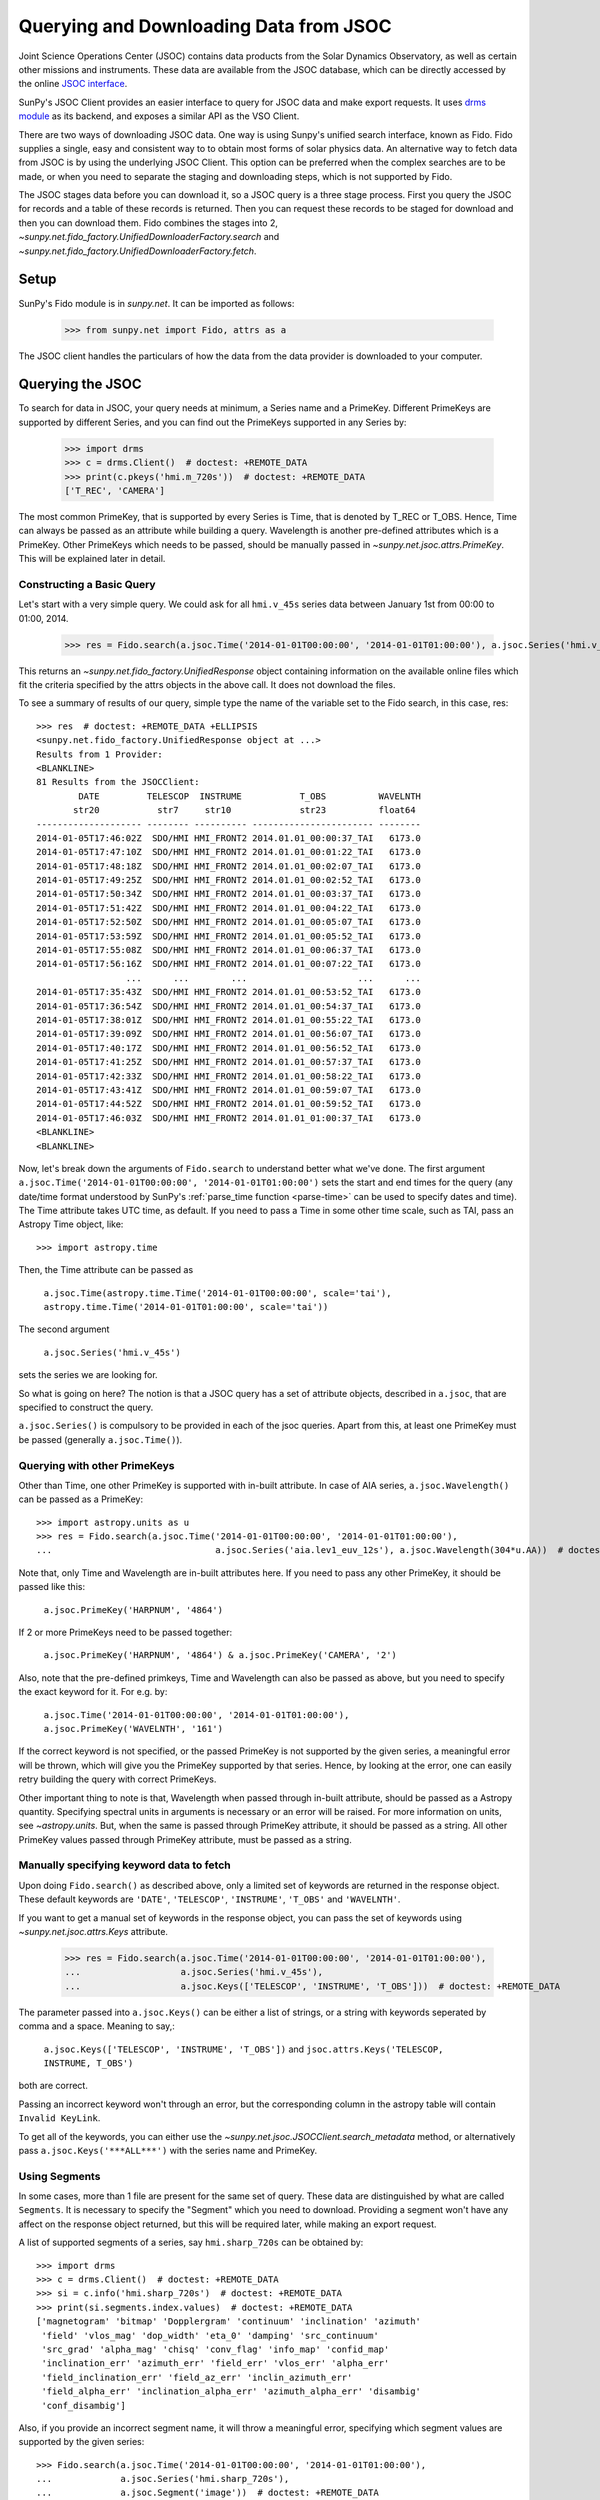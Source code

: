 ---------------------------------------
Querying and Downloading Data from JSOC
---------------------------------------

Joint Science Operations Center (JSOC) contains data products from the Solar Dynamics Observatory,
as well as certain other missions and instruments. These data are available from the JSOC database,
which can be directly accessed by the online `JSOC interface <http://jsoc.stanford.edu/ajax/lookdata.html>`_.

SunPy's JSOC Client provides an easier interface to query for JSOC data and make export requests.
It uses `drms module <https://drms.readthedocs.io/>`_ as its backend, and exposes a similar API as
the VSO Client.

There are two ways of downloading JSOC data. One way is using Sunpy's unified search interface,
known as Fido. Fido supplies a single, easy and consistent way to to obtain most forms of solar physics data.
An alternative way to fetch data from JSOC is by using the underlying JSOC Client. This option
can be preferred when the complex searches are to be made, or when you need to separate the staging
and downloading steps, which is not supported by Fido.

The JSOC stages data before you can download it,
so a JSOC query is a three stage process. First you query the JSOC for records and
a table of these records is returned. Then you can request these records to be
staged for download and then you can download them. Fido combines the stages into 2,
`~sunpy.net.fido_factory.UnifiedDownloaderFactory.search` and
`~sunpy.net.fido_factory.UnifiedDownloaderFactory.fetch`.

Setup
-----

SunPy's Fido module is in `sunpy.net`.  It can be imported as follows:

    >>> from sunpy.net import Fido, attrs as a

The JSOC client handles the particulars of how the data from
the data provider is downloaded to your computer.

Querying the JSOC
-----------------

To search for data in JSOC, your query needs at minimum, a Series name and a PrimeKey.
Different PrimeKeys are supported by different Series, and you can find out the PrimeKeys
supported in any Series by:

    >>> import drms
    >>> c = drms.Client()  # doctest: +REMOTE_DATA
    >>> print(c.pkeys('hmi.m_720s'))  # doctest: +REMOTE_DATA
    ['T_REC', 'CAMERA']

The most common PrimeKey, that is supported by every Series is Time, that is denoted by
T_REC or T_OBS. Hence, Time can always be passed as an attribute while building a query.
Wavelength is another pre-defined attributes which is a PrimeKey.
Other PrimeKeys which needs to be passed, should be manually passed in
`~sunpy.net.jsoc.attrs.PrimeKey`. This will be explained later in detail.

Constructing a Basic Query
^^^^^^^^^^^^^^^^^^^^^^^^^^

Let's start with a very simple query.  We could ask for all ``hmi.v_45s`` series data
between January 1st from 00:00 to 01:00, 2014.

    >>> res = Fido.search(a.jsoc.Time('2014-01-01T00:00:00', '2014-01-01T01:00:00'), a.jsoc.Series('hmi.v_45s'))  # doctest: +REMOTE_DATA

This returns an `~sunpy.net.fido_factory.UnifiedResponse` object containing
information on the available online files which fit the criteria specified by
the attrs objects in the above call. It does not download the files.

To see a summary of results of our query, simple type the name of the
variable set to the Fido search, in this case, res::

    >>> res  # doctest: +REMOTE_DATA +ELLIPSIS
    <sunpy.net.fido_factory.UnifiedResponse object at ...>
    Results from 1 Provider:
    <BLANKLINE>
    81 Results from the JSOCClient:
            DATE         TELESCOP  INSTRUME           T_OBS          WAVELNTH
           str20           str7     str10             str23          float64
    -------------------- -------- ---------- ----------------------- --------
    2014-01-05T17:46:02Z  SDO/HMI HMI_FRONT2 2014.01.01_00:00:37_TAI   6173.0
    2014-01-05T17:47:10Z  SDO/HMI HMI_FRONT2 2014.01.01_00:01:22_TAI   6173.0
    2014-01-05T17:48:18Z  SDO/HMI HMI_FRONT2 2014.01.01_00:02:07_TAI   6173.0
    2014-01-05T17:49:25Z  SDO/HMI HMI_FRONT2 2014.01.01_00:02:52_TAI   6173.0
    2014-01-05T17:50:34Z  SDO/HMI HMI_FRONT2 2014.01.01_00:03:37_TAI   6173.0
    2014-01-05T17:51:42Z  SDO/HMI HMI_FRONT2 2014.01.01_00:04:22_TAI   6173.0
    2014-01-05T17:52:50Z  SDO/HMI HMI_FRONT2 2014.01.01_00:05:07_TAI   6173.0
    2014-01-05T17:53:59Z  SDO/HMI HMI_FRONT2 2014.01.01_00:05:52_TAI   6173.0
    2014-01-05T17:55:08Z  SDO/HMI HMI_FRONT2 2014.01.01_00:06:37_TAI   6173.0
    2014-01-05T17:56:16Z  SDO/HMI HMI_FRONT2 2014.01.01_00:07:22_TAI   6173.0
                     ...      ...        ...                     ...      ...
    2014-01-05T17:35:43Z  SDO/HMI HMI_FRONT2 2014.01.01_00:53:52_TAI   6173.0
    2014-01-05T17:36:54Z  SDO/HMI HMI_FRONT2 2014.01.01_00:54:37_TAI   6173.0
    2014-01-05T17:38:01Z  SDO/HMI HMI_FRONT2 2014.01.01_00:55:22_TAI   6173.0
    2014-01-05T17:39:09Z  SDO/HMI HMI_FRONT2 2014.01.01_00:56:07_TAI   6173.0
    2014-01-05T17:40:17Z  SDO/HMI HMI_FRONT2 2014.01.01_00:56:52_TAI   6173.0
    2014-01-05T17:41:25Z  SDO/HMI HMI_FRONT2 2014.01.01_00:57:37_TAI   6173.0
    2014-01-05T17:42:33Z  SDO/HMI HMI_FRONT2 2014.01.01_00:58:22_TAI   6173.0
    2014-01-05T17:43:41Z  SDO/HMI HMI_FRONT2 2014.01.01_00:59:07_TAI   6173.0
    2014-01-05T17:44:52Z  SDO/HMI HMI_FRONT2 2014.01.01_00:59:52_TAI   6173.0
    2014-01-05T17:46:03Z  SDO/HMI HMI_FRONT2 2014.01.01_01:00:37_TAI   6173.0
    <BLANKLINE>
    <BLANKLINE>

Now, let's break down the arguments of ``Fido.search`` to understand
better what we've done.  The first argument ``a.jsoc.Time('2014-01-01T00:00:00', '2014-01-01T01:00:00')``
sets the start and end times for the query (any date/time
format understood by SunPy's :ref:`parse_time function <parse-time>`
can be used to specify dates and time). The Time attribute takes UTC time,
as default. If you need to pass a Time in some other time scale, such as TAI,
pass an Astropy Time object, like::

    >>> import astropy.time

Then, the Time attribute can be passed as

    ``a.jsoc.Time(astropy.time.Time('2014-01-01T00:00:00', scale='tai'), astropy.time.Time('2014-01-01T01:00:00', scale='tai'))``

The second argument

    ``a.jsoc.Series('hmi.v_45s')``

sets the series we are looking for.

So what is going on here?
The notion is that a JSOC query has a set of attribute objects, described in ``a.jsoc``,
that are specified to construct the query.

``a.jsoc.Series()`` is compulsory to be provided in each of the jsoc queries. Apart from this,
at least one PrimeKey must be passed (generally ``a.jsoc.Time()``).

Querying with other PrimeKeys
^^^^^^^^^^^^^^^^^^^^^^^^^^^^^

Other than Time, one other PrimeKey is supported with in-built attribute.
In case of AIA series, ``a.jsoc.Wavelength()`` can be passed as a PrimeKey::

    >>> import astropy.units as u
    >>> res = Fido.search(a.jsoc.Time('2014-01-01T00:00:00', '2014-01-01T01:00:00'),
    ...                               a.jsoc.Series('aia.lev1_euv_12s'), a.jsoc.Wavelength(304*u.AA))  # doctest: +REMOTE_DATA

Note that, only Time and Wavelength are in-built attributes here. If you need to pass any other PrimeKey,
it should be passed like this:

    ``a.jsoc.PrimeKey('HARPNUM', '4864')``

If 2 or more PrimeKeys need to be passed together:

    ``a.jsoc.PrimeKey('HARPNUM', '4864') & a.jsoc.PrimeKey('CAMERA', '2')``

Also, note that the pre-defined primkeys, Time and Wavelength can also be passed as above, but you need to
specify the exact keyword for it. For e.g. by:

    ``a.jsoc.Time('2014-01-01T00:00:00', '2014-01-01T01:00:00'), a.jsoc.PrimeKey('WAVELNTH', '161')``

If the correct keyword is not specified, or the passed PrimeKey is not supported by the given series, a
meaningful error will be thrown, which will give you the PrimeKey supported by that series. Hence, by looking
at the error, one can easily retry building the query with correct PrimeKeys.

Other important thing to note is that, Wavelength when passed through in-built attribute, should be passed as a
Astropy quantity. Specifying spectral units in arguments is necessary or an error will be raised.
For more information on units, see `~astropy.units`.
But, when the same is passed through PrimeKey attribute, it should be passed as a string. All
other PrimeKey values passed through PrimeKey attribute, must be passed as a string.


Manually specifying keyword data to fetch
^^^^^^^^^^^^^^^^^^^^^^^^^^^^^^^^^^^^^^^^^

Upon doing ``Fido.search()`` as described above, only a limited set of keywords are returned in the response
object. These default keywords are ``'DATE'``, ``'TELESCOP'``, ``'INSTRUME'``, ``'T_OBS'`` and ``'WAVELNTH'``.

If you want to get a manual set of keywords in the response object, you can pass the set of keywords using
`~sunpy.net.jsoc.attrs.Keys` attribute.

    >>> res = Fido.search(a.jsoc.Time('2014-01-01T00:00:00', '2014-01-01T01:00:00'),
    ...                   a.jsoc.Series('hmi.v_45s'),
    ...                   a.jsoc.Keys(['TELESCOP', 'INSTRUME', 'T_OBS']))  # doctest: +REMOTE_DATA

The parameter passed into ``a.jsoc.Keys()`` can be either a list of strings, or a string with keywords seperated by
comma and a space. Meaning to say,:

    ``a.jsoc.Keys(['TELESCOP', 'INSTRUME', 'T_OBS'])`` and ``jsoc.attrs.Keys('TELESCOP, INSTRUME, T_OBS')``

both are correct.

Passing an incorrect keyword won't through an error, but the corresponding column in the astropy table will
contain ``Invalid KeyLink``.

To get all of the keywords, you can either use the `~sunpy.net.jsoc.JSOCClient.search_metadata` method,
or alternatively pass ``a.jsoc.Keys('***ALL***')`` with the series name and PrimeKey.


Using Segments
^^^^^^^^^^^^^^
In some cases, more than 1 file are present for the same set of query. These data are distinguished by what are called
``Segments``. It is necessary to specify the "Segment" which you need to download. Providing a segment won't have any affect
on the response object returned, but this will be required later, while making an export request.

A list of supported segments of a series, say ``hmi.sharp_720s`` can be obtained by::

    >>> import drms
    >>> c = drms.Client()  # doctest: +REMOTE_DATA
    >>> si = c.info('hmi.sharp_720s')  # doctest: +REMOTE_DATA
    >>> print(si.segments.index.values)  # doctest: +REMOTE_DATA
    ['magnetogram' 'bitmap' 'Dopplergram' 'continuum' 'inclination' 'azimuth'
     'field' 'vlos_mag' 'dop_width' 'eta_0' 'damping' 'src_continuum'
     'src_grad' 'alpha_mag' 'chisq' 'conv_flag' 'info_map' 'confid_map'
     'inclination_err' 'azimuth_err' 'field_err' 'vlos_err' 'alpha_err'
     'field_inclination_err' 'field_az_err' 'inclin_azimuth_err'
     'field_alpha_err' 'inclination_alpha_err' 'azimuth_alpha_err' 'disambig'
     'conf_disambig']

Also, if you provide an incorrect segment name, it will throw a meaningful error, specifying which segment values are supported
by the given series::

    >>> Fido.search(a.jsoc.Time('2014-01-01T00:00:00', '2014-01-01T01:00:00'),
    ...             a.jsoc.Series('hmi.sharp_720s'),
    ...             a.jsoc.Segment('image'))  # doctest: +REMOTE_DATA
    Traceback (most recent call last):
    ...
    ValueError: Unexpected Segments were passed. The series hmi.sharp_720s contains the following Segments ['magnetogram', 'bitmap', 'Dopplergram', 'continuum', 'inclination', 'azimuth', 'field', 'vlos_mag', 'dop_width', 'eta_0', 'damping', 'src_continuum', 'src_grad', 'alpha_mag', 'chisq', 'conv_flag', 'info_map', 'confid_map', 'inclination_err', 'azimuth_err', 'field_err', 'vlos_err', 'alpha_err', 'field_inclination_err', 'field_az_err', 'inclin_azimuth_err', 'field_alpha_err', 'inclination_alpha_err', 'azimuth_alpha_err', 'disambig', 'conf_disambig']


To get files for more than 1 segment at the same time, chain ``a.jsoc.Segment()`` using ``AND`` operator::

    >>> Fido.search(a.jsoc.Time('2014-01-01T00:00:00', '2014-01-01T01:00:00'),
    ...             a.jsoc.Series('hmi.sharp_720s'),
    ...             a.jsoc.Segment('continuum') & a.jsoc.Segment('magnetogram'))  # doctest: +REMOTE_DATA +ELLIPSIS
    <sunpy.net.fido_factory.UnifiedResponse object at ...>
    Results from 1 Provider:
    <BLANKLINE>
    61 Results from the JSOCClient:
            DATE         TELESCOP  INSTRUME          T_OBS          WAVELNTH
           str20           str7      str9            str23          float64
    -------------------- -------- --------- ----------------------- --------
    2015-09-09T17:40:12Z  SDO/HMI HMI_SIDE1 2013.12.31_23:59:52_TAI   6173.0
    2015-09-09T17:40:13Z  SDO/HMI HMI_SIDE1 2014.01.01_00:11:52_TAI   6173.0
    2015-09-09T17:40:13Z  SDO/HMI HMI_SIDE1 2014.01.01_00:23:52_TAI   6173.0
    2015-09-09T17:40:13Z  SDO/HMI HMI_SIDE1 2014.01.01_00:35:52_TAI   6173.0
    2015-09-09T17:40:14Z  SDO/HMI HMI_SIDE1 2014.01.01_00:47:52_TAI   6173.0
    2015-09-09T17:40:14Z  SDO/HMI HMI_SIDE1 2014.01.01_00:59:52_TAI   6173.0
    2015-09-09T17:54:18Z  SDO/HMI HMI_SIDE1 2013.12.31_23:59:52_TAI   6173.0
    2015-09-09T17:54:19Z  SDO/HMI HMI_SIDE1 2014.01.01_00:11:52_TAI   6173.0
    2015-09-09T17:54:19Z  SDO/HMI HMI_SIDE1 2014.01.01_00:23:52_TAI   6173.0
    2015-09-09T17:54:20Z  SDO/HMI HMI_SIDE1 2014.01.01_00:35:52_TAI   6173.0
                     ...      ...       ...                     ...      ...
    2014-02-06T20:02:04Z  SDO/HMI HMI_SIDE1 2014.01.01_00:23:52_TAI   6173.0
    2014-02-06T20:04:34Z  SDO/HMI HMI_SIDE1 2014.01.01_00:35:52_TAI   6173.0
    2014-02-06T20:06:43Z  SDO/HMI HMI_SIDE1 2014.01.01_00:47:52_TAI   6173.0
    2014-02-06T20:09:02Z  SDO/HMI HMI_SIDE1 2014.01.01_00:59:52_TAI   6173.0
    2015-09-09T18:23:52Z  SDO/HMI HMI_SIDE1 2013.12.31_23:59:52_TAI   6173.0
    2015-09-09T18:23:52Z  SDO/HMI HMI_SIDE1 2014.01.01_00:11:52_TAI   6173.0
    2015-09-09T18:23:53Z  SDO/HMI HMI_SIDE1 2014.01.01_00:23:52_TAI   6173.0
    2015-09-09T18:23:53Z  SDO/HMI HMI_SIDE1 2014.01.01_00:35:52_TAI   6173.0
    2015-09-09T18:23:54Z  SDO/HMI HMI_SIDE1 2014.01.01_00:47:52_TAI   6173.0
    2015-09-09T18:23:54Z  SDO/HMI HMI_SIDE1 2014.01.01_00:59:52_TAI   6173.0
    <BLANKLINE>
    <BLANKLINE>

Using Sample
^^^^^^^^^^^^
In case you need to query for data, at some interval of time, say every 10 min, you can pass it
using `~sunpy.net.jsoc.attrs.Sample`. In other words, if you need to query for `hmi.v_45s` series data
between January 1st from 00:00 to 01:00, 2014, every 10 minutes, you can do::

    >>> import astropy.units as u
    >>> Fido.search(a.jsoc.Time('2014-01-01T00:00:00', '2014-01-01T01:00:00'),
    ...             a.jsoc.Series('hmi.v_45s'), a.jsoc.Sample(10*u.min))  # doctest: +REMOTE_DATA +ELLIPSIS
    <sunpy.net.fido_factory.UnifiedResponse object at ...>
    Results from 1 Provider:
    <BLANKLINE>
    7 Results from the JSOCClient:
            DATE         TELESCOP  INSTRUME           T_OBS          WAVELNTH
           str20           str7     str10             str23          float64
    -------------------- -------- ---------- ----------------------- --------
    2014-01-05T17:46:02Z  SDO/HMI HMI_FRONT2 2014.01.01_00:00:37_TAI   6173.0
    2014-01-05T18:00:49Z  SDO/HMI HMI_FRONT2 2014.01.01_00:10:22_TAI   6173.0
    2014-01-05T18:15:38Z  SDO/HMI HMI_FRONT2 2014.01.01_00:20:07_TAI   6173.0
    2014-01-05T18:30:25Z  SDO/HMI HMI_FRONT2 2014.01.01_00:29:52_TAI   6173.0
    2014-01-05T18:45:12Z  SDO/HMI HMI_FRONT2 2014.01.01_00:39:37_TAI   6173.0
    2014-01-05T19:00:04Z  SDO/HMI HMI_FRONT2 2014.01.01_00:49:22_TAI   6173.0
    2014-01-05T17:43:41Z  SDO/HMI HMI_FRONT2 2014.01.01_00:59:07_TAI   6173.0
    <BLANKLINE>
    <BLANKLINE>

Note that the argument passed in ``a.jsoc.Sample()`` must be an Astropy quantity, convertible
into seconds.

Constructing complex queries
^^^^^^^^^^^^^^^^^^^^^^^^^^^^

Complex queries can be built using OR operators.

Let's look for 2 different series data at the same time::

    >>> Fido.search(a.jsoc.Time('2014-01-01T00:00:00', '2014-01-01T01:00:00'),
    ...             a.jsoc.Series('hmi.v_45s') | a.jsoc.Series('aia.lev1_euv_12s'))  # doctest: +REMOTE_DATA +ELLIPSIS
    <sunpy.net.fido_factory.UnifiedResponse object at ...>
    Results from 2 Providers:
    <BLANKLINE>
    81 Results from the JSOCClient:
            DATE         TELESCOP  INSTRUME           T_OBS          WAVELNTH
           str20           str7     str10             str23          float64
    -------------------- -------- ---------- ----------------------- --------
    2014-01-05T17:46:02Z  SDO/HMI HMI_FRONT2 2014.01.01_00:00:37_TAI   6173.0
    2014-01-05T17:47:10Z  SDO/HMI HMI_FRONT2 2014.01.01_00:01:22_TAI   6173.0
    2014-01-05T17:48:18Z  SDO/HMI HMI_FRONT2 2014.01.01_00:02:07_TAI   6173.0
    2014-01-05T17:49:25Z  SDO/HMI HMI_FRONT2 2014.01.01_00:02:52_TAI   6173.0
    2014-01-05T17:50:34Z  SDO/HMI HMI_FRONT2 2014.01.01_00:03:37_TAI   6173.0
    2014-01-05T17:51:42Z  SDO/HMI HMI_FRONT2 2014.01.01_00:04:22_TAI   6173.0
    2014-01-05T17:52:50Z  SDO/HMI HMI_FRONT2 2014.01.01_00:05:07_TAI   6173.0
    2014-01-05T17:53:59Z  SDO/HMI HMI_FRONT2 2014.01.01_00:05:52_TAI   6173.0
    2014-01-05T17:55:08Z  SDO/HMI HMI_FRONT2 2014.01.01_00:06:37_TAI   6173.0
    2014-01-05T17:56:16Z  SDO/HMI HMI_FRONT2 2014.01.01_00:07:22_TAI   6173.0
                     ...      ...        ...                     ...      ...
    2014-01-05T17:35:43Z  SDO/HMI HMI_FRONT2 2014.01.01_00:53:52_TAI   6173.0
    2014-01-05T17:36:54Z  SDO/HMI HMI_FRONT2 2014.01.01_00:54:37_TAI   6173.0
    2014-01-05T17:38:01Z  SDO/HMI HMI_FRONT2 2014.01.01_00:55:22_TAI   6173.0
    2014-01-05T17:39:09Z  SDO/HMI HMI_FRONT2 2014.01.01_00:56:07_TAI   6173.0
    2014-01-05T17:40:17Z  SDO/HMI HMI_FRONT2 2014.01.01_00:56:52_TAI   6173.0
    2014-01-05T17:41:25Z  SDO/HMI HMI_FRONT2 2014.01.01_00:57:37_TAI   6173.0
    2014-01-05T17:42:33Z  SDO/HMI HMI_FRONT2 2014.01.01_00:58:22_TAI   6173.0
    2014-01-05T17:43:41Z  SDO/HMI HMI_FRONT2 2014.01.01_00:59:07_TAI   6173.0
    2014-01-05T17:44:52Z  SDO/HMI HMI_FRONT2 2014.01.01_00:59:52_TAI   6173.0
    2014-01-05T17:46:03Z  SDO/HMI HMI_FRONT2 2014.01.01_01:00:37_TAI   6173.0
    <BLANKLINE>
    2107 Results from the JSOCClient:
            DATE         TELESCOP INSTRUME          T_OBS          WAVELNTH
           str20           str7     str5            str23           int64
    -------------------- -------- -------- ----------------------- --------
    2014-01-07T15:05:10Z  SDO/AIA    AIA_4 2014-01-01T00:00:02.57Z       94
    2014-01-07T15:05:10Z  SDO/AIA    AIA_1 2014-01-01T00:00:10.07Z      131
    2014-01-07T15:05:10Z  SDO/AIA    AIA_3 2014-01-01T00:00:12.34Z      171
    2014-01-07T15:05:10Z  SDO/AIA    AIA_2 2014-01-01T00:00:07.84Z      193
    2014-01-07T15:05:10Z  SDO/AIA    AIA_2 2014-01-01T00:00:01.07Z      211
    2014-01-07T15:05:10Z  SDO/AIA    AIA_4 2014-01-01T00:00:08.57Z      304
    2014-01-07T15:05:10Z  SDO/AIA    AIA_1 2014-01-01T00:00:04.07Z      335
    2014-01-07T15:05:10Z  SDO/AIA    AIA_4 2014-01-01T00:00:14.57Z       94
    2014-01-07T15:05:10Z  SDO/AIA    AIA_1 2014-01-01T00:00:22.07Z      131
    2014-01-07T15:05:10Z  SDO/AIA    AIA_3 2014-01-01T00:00:24.34Z      171
                     ...      ...      ...                     ...      ...
    2014-01-07T15:05:13Z  SDO/AIA    AIA_2 2014-01-01T00:59:49.07Z      211
    2014-01-07T15:05:13Z  SDO/AIA    AIA_4 2014-01-01T00:59:56.58Z      304
    2014-01-07T15:05:13Z  SDO/AIA    AIA_1 2014-01-01T00:59:52.07Z      335
    2014-01-07T15:05:15Z  SDO/AIA    AIA_4 2014-01-01T01:00:02.57Z       94
    2014-01-07T15:05:15Z  SDO/AIA    AIA_1 2014-01-01T01:00:10.07Z      131
    2014-01-07T15:05:15Z  SDO/AIA    AIA_3 2014-01-01T01:00:12.34Z      171
    2014-01-07T15:05:15Z  SDO/AIA    AIA_2 2014-01-01T01:00:07.84Z      193
    2014-01-07T15:05:15Z  SDO/AIA    AIA_2 2014-01-01T01:00:01.07Z      211
    2014-01-07T15:05:15Z  SDO/AIA    AIA_4 2014-01-01T01:00:08.58Z      304
    2014-01-07T15:05:15Z  SDO/AIA    AIA_1 2014-01-01T01:00:04.07Z      335
    <BLANKLINE>
    <BLANKLINE>

The two series names are joined together by the operator "|".
This is the ``OR`` operator.  Think of the above query as setting a set
of conditions which get passed to the JSOC.  Let's say you want all the
hmi.v_45s data from two separate days::

    >>> Fido.search(a.jsoc.Time('2014-01-01T00:00:00', '2014-01-01T01:00:00') |
    ...             a.jsoc.Time('2014-01-02T00:00:00', '2014-01-02T01:00:00'),
    ...             a.jsoc.Series('hmi.v_45s'))  # doctest: +REMOTE_DATA +ELLIPSIS
    <sunpy.net.fido_factory.UnifiedResponse object at ...>
    Results from 2 Providers:
    <BLANKLINE>
    81 Results from the JSOCClient:
            DATE         TELESCOP  INSTRUME           T_OBS          WAVELNTH
           str20           str7     str10             str23          float64
    -------------------- -------- ---------- ----------------------- --------
    2014-01-05T17:46:02Z  SDO/HMI HMI_FRONT2 2014.01.01_00:00:37_TAI   6173.0
    2014-01-05T17:47:10Z  SDO/HMI HMI_FRONT2 2014.01.01_00:01:22_TAI   6173.0
    2014-01-05T17:48:18Z  SDO/HMI HMI_FRONT2 2014.01.01_00:02:07_TAI   6173.0
    2014-01-05T17:49:25Z  SDO/HMI HMI_FRONT2 2014.01.01_00:02:52_TAI   6173.0
    2014-01-05T17:50:34Z  SDO/HMI HMI_FRONT2 2014.01.01_00:03:37_TAI   6173.0
    2014-01-05T17:51:42Z  SDO/HMI HMI_FRONT2 2014.01.01_00:04:22_TAI   6173.0
    2014-01-05T17:52:50Z  SDO/HMI HMI_FRONT2 2014.01.01_00:05:07_TAI   6173.0
    2014-01-05T17:53:59Z  SDO/HMI HMI_FRONT2 2014.01.01_00:05:52_TAI   6173.0
    2014-01-05T17:55:08Z  SDO/HMI HMI_FRONT2 2014.01.01_00:06:37_TAI   6173.0
    2014-01-05T17:56:16Z  SDO/HMI HMI_FRONT2 2014.01.01_00:07:22_TAI   6173.0
                     ...      ...        ...                     ...      ...
    2014-01-05T17:35:43Z  SDO/HMI HMI_FRONT2 2014.01.01_00:53:52_TAI   6173.0
    2014-01-05T17:36:54Z  SDO/HMI HMI_FRONT2 2014.01.01_00:54:37_TAI   6173.0
    2014-01-05T17:38:01Z  SDO/HMI HMI_FRONT2 2014.01.01_00:55:22_TAI   6173.0
    2014-01-05T17:39:09Z  SDO/HMI HMI_FRONT2 2014.01.01_00:56:07_TAI   6173.0
    2014-01-05T17:40:17Z  SDO/HMI HMI_FRONT2 2014.01.01_00:56:52_TAI   6173.0
    2014-01-05T17:41:25Z  SDO/HMI HMI_FRONT2 2014.01.01_00:57:37_TAI   6173.0
    2014-01-05T17:42:33Z  SDO/HMI HMI_FRONT2 2014.01.01_00:58:22_TAI   6173.0
    2014-01-05T17:43:41Z  SDO/HMI HMI_FRONT2 2014.01.01_00:59:07_TAI   6173.0
    2014-01-05T17:44:52Z  SDO/HMI HMI_FRONT2 2014.01.01_00:59:52_TAI   6173.0
    2014-01-05T17:46:03Z  SDO/HMI HMI_FRONT2 2014.01.01_01:00:37_TAI   6173.0
    <BLANKLINE>
    81 Results from the JSOCClient:
            DATE         TELESCOP  INSTRUME           T_OBS          WAVELNTH
           str20           str7     str10             str23          float64
    -------------------- -------- ---------- ----------------------- --------
    2014-01-06T17:56:14Z  SDO/HMI HMI_FRONT2 2014.01.02_00:00:37_TAI   6173.0
    2014-01-06T17:57:22Z  SDO/HMI HMI_FRONT2 2014.01.02_00:01:22_TAI   6173.0
    2014-01-06T17:58:31Z  SDO/HMI HMI_FRONT2 2014.01.02_00:02:07_TAI   6173.0
    2014-01-06T17:59:39Z  SDO/HMI HMI_FRONT2 2014.01.02_00:02:52_TAI   6173.0
    2014-01-06T18:00:48Z  SDO/HMI HMI_FRONT2 2014.01.02_00:03:37_TAI   6173.0
    2014-01-06T18:01:56Z  SDO/HMI HMI_FRONT2 2014.01.02_00:04:22_TAI   6173.0
    2014-01-06T18:03:04Z  SDO/HMI HMI_FRONT2 2014.01.02_00:05:07_TAI   6173.0
    2014-01-06T18:04:14Z  SDO/HMI HMI_FRONT2 2014.01.02_00:05:52_TAI   6173.0
    2014-01-06T18:05:22Z  SDO/HMI HMI_FRONT2 2014.01.02_00:06:37_TAI   6173.0
    2014-01-06T18:06:30Z  SDO/HMI HMI_FRONT2 2014.01.02_00:07:22_TAI   6173.0
                     ...      ...        ...                     ...      ...
    2014-01-06T17:45:56Z  SDO/HMI HMI_FRONT2 2014.01.02_00:53:52_TAI   6173.0
    2014-01-06T17:47:05Z  SDO/HMI HMI_FRONT2 2014.01.02_00:54:37_TAI   6173.0
    2014-01-06T17:48:14Z  SDO/HMI HMI_FRONT2 2014.01.02_00:55:22_TAI   6173.0
    2014-01-06T17:49:22Z  SDO/HMI HMI_FRONT2 2014.01.02_00:56:07_TAI   6173.0
    2014-01-06T17:50:30Z  SDO/HMI HMI_FRONT2 2014.01.02_00:56:52_TAI   6173.0
    2014-01-06T17:51:37Z  SDO/HMI HMI_FRONT2 2014.01.02_00:57:37_TAI   6173.0
    2014-01-06T17:52:45Z  SDO/HMI HMI_FRONT2 2014.01.02_00:58:22_TAI   6173.0
    2014-01-06T17:53:54Z  SDO/HMI HMI_FRONT2 2014.01.02_00:59:07_TAI   6173.0
    2014-01-06T17:55:01Z  SDO/HMI HMI_FRONT2 2014.01.02_00:59:52_TAI   6173.0
    2014-01-06T17:56:08Z  SDO/HMI HMI_FRONT2 2014.01.02_01:00:37_TAI   6173.0
    <BLANKLINE>
    <BLANKLINE>

Each of the arguments in this query style can be thought of as
setting conditions that the returned records must satisfy.

It should be noted that ``AND`` operator is supported by some of the attributes only. The attributes which
support "&" are `~sunpy.net.jsoc.attrs.PrimeKey` and `~sunpy.net.jsoc.attrs.Segment`.
Using "&" with any other attributes will throw an error.

Downloading data
----------------

To download the files located by `~sunpy.net.fido_factory.UnifiedDownloaderFactory.search`,
you can download them by `~sunpy.net.fido_factory.UnifiedDownloaderFactory.fetch`::

    >>> downloaded_files = Fido.fetch(res)  # doctest: +SKIP

Using JSOCClient for complex usage
----------------------------------

Fido interface uses ``JSOCClient`` in its backend, which combines the last 2 stages the JSOC process into
one. You can directly use the JSOC client to make queries, instead of the Fido client. This will allow you
to separate the 3 stages of the JSOC process, and perform it individually, hence allowing a greater
control over the whole process.

Setup
^^^^^

SunPy's JSOC module is in `~sunpy.net`.  It can be imported as follows::

    >>> from sunpy.net import jsoc
    >>> client = jsoc.JSOCClient()  # doctest: +REMOTE_DATA

This creates your client object.


Making a query
^^^^^^^^^^^^^^

Querying JSOC using the JSOC client is very similar to what we were doing with Fido.
The biggest difference is that JSOC requires a registered email address before you are allowed to make a request.
See `this <http://jsoc.stanford.edu/ajax/register_email.html>` to register your email address.
We can add email address to the search query with the :mod:`jsoc.Notify` attribute.
Please note you can search without this but right now, you can not add the email address after the search.::

    >>> from sunpy.net import attrs as a
    >>> res = client.search(a.jsoc.Time('2014-01-01T00:00:00', '2014-01-01T01:00:00'), a.jsoc.Series('hmi.v_45s'),
    ...                     a.jsoc.Notify('sunpy@sunpy.org'))  # doctest: +REMOTE_DATA

Apart from the function name, everything is same. You need to pass the same values in the
`~sunpy.net.jsoc.JSOCClient.search` as you did in `~sunpy.net.fido_factory.UnifiedDownloaderFactory.search`.
Complex queries can be built in a similar way, and all other things are same.

Staging the request
^^^^^^^^^^^^^^^^^^^

JSOC is a 3-stage process, and after getting the query results, we need to stage a request for the data to be
downloaded. Only then, can we download them. The download request can be staged like this::

    >>> requests = client.request_data(res)  # doctest: +SKIP
    >>> print(requests)  # doctest: +SKIP
    <ExportRequest id="JSOC_20170713_1461", status=0>

The function `~sunpy.net.jsoc.JSOCClient.request_data` stages the request.
It returns a `drms.ExportRequest` object, which has many attributes.
The most important ones are ``id`` and ``status``. Only when the status is 0, we can
move to the third step, i.e. downloading the data.

If you are making more than 1 query at a time, it will return a list of `~drms.ExportRequest` objects. Hence, access the
list elements accordingly. You can get the id and status of the request (if it is not a list) by::

    >>> requests.id  # doctest: +SKIP
    JSOC_20170713_1461
    >>> requests.status  # doctest: +SKIP
    0

You can also check the status of a request made by::

    >>> status = client.check_request(requests)  # doctest: +SKIP

You can pass a list of `~drms.ExportRequest` objects, and a list of status' will be returned.


Downloading data
^^^^^^^^^^^^^^^^

Once the status code is 0 you can download the data using the
`~sunpy.net.jsoc.JSOCClient.get_request` method::

    >>> res = client.get_request(requests)  # doctest: +SKIP

This returns a Results instance which can be used to watch the progress of the download.::

    >>> res.wait(progress=True)   # doctest: +SKIP
